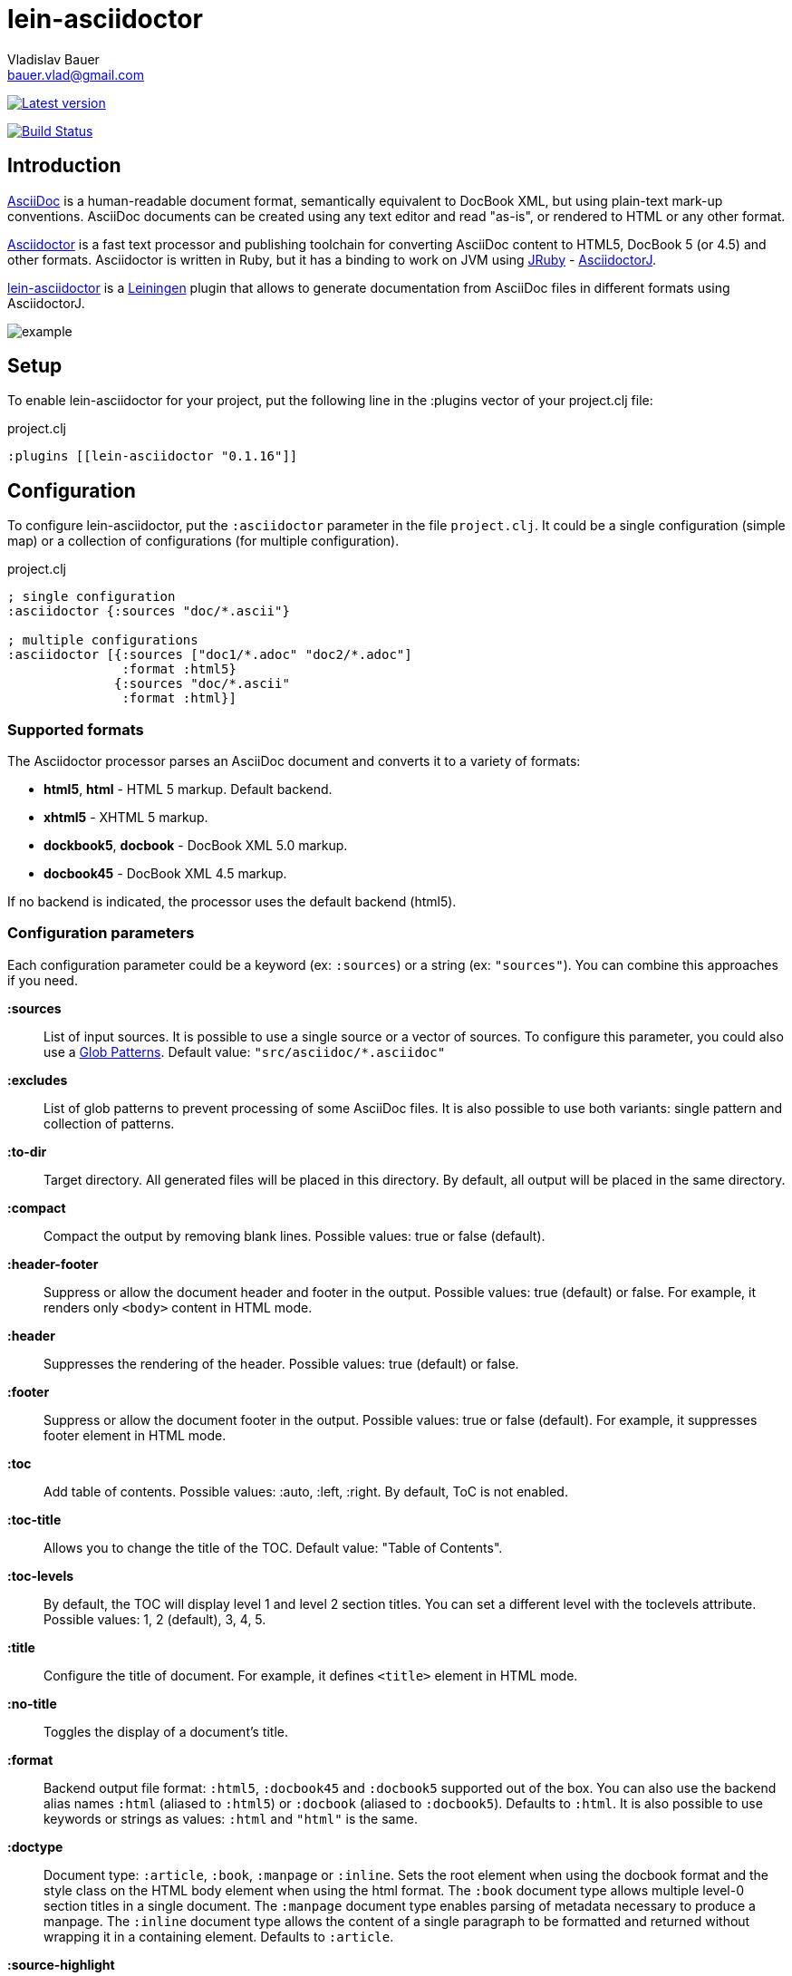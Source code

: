 :author: Vladislav Bauer
:email: bauer.vlad@gmail.com
= lein-asciidoctor =

image:https://clojars.org/lein-asciidoctor/latest-version.svg["Latest version", link="https://clojars.org/lein-asciidoctor"]

image:https://travis-ci.org/asciidoctor/asciidoctor-lein-plugin.svg?branch=master["Build Status", link="https://travis-ci.org/asciidoctor/asciidoctor-lein-plugin"]


== Introduction ==

link:http://www.methods.co.nz/asciidoc/[AsciiDoc] is a human-readable document format, semantically equivalent to DocBook XML, but using plain-text mark-up conventions. AsciiDoc documents can be created using any text editor and read "as-is", or rendered to HTML or any other format.

link:http://asciidoctor.org[Asciidoctor] is a fast text processor and publishing toolchain for converting AsciiDoc content to HTML5, DocBook 5 (or 4.5) and other formats. Asciidoctor is written in Ruby, but it has a binding to work on JVM using link:http://jruby.org[JRuby] - link:https://github.com/asciidoctor/asciidoctorj[AsciidoctorJ].

link:https://github.com/asciidoctor/asciidoctor-lein-plugin[lein-asciidoctor] is a link:http://leiningen.org[Leiningen] plugin that allows to generate documentation from AsciiDoc files in different formats using AsciidoctorJ.

image::https://raw.githubusercontent.com/asciidoctor/asciidoctor-lein-plugin/master/misc/example.png[]


== Setup ==

To enable lein-asciidoctor for your project, put the following line in the :plugins vector of your project.clj file:

[source,clojure]
.project.clj
----
:plugins [[lein-asciidoctor "0.1.16"]]
----


== Configuration ==

To configure lein-asciidoctor, put the `:asciidoctor` parameter in the file `project.clj`. It could be a single configuration (simple map) or a collection of configurations (for multiple configuration).

[source,clojure]
.project.clj
----
; single configuration
:asciidoctor {:sources "doc/*.ascii"}

; multiple configurations
:asciidoctor [{:sources ["doc1/*.adoc" "doc2/*.adoc"]
               :format :html5}
              {:sources "doc/*.ascii"
               :format :html}]
----


=== Supported formats ===

The Asciidoctor processor parses an AsciiDoc document and converts it to a variety of formats:

* *html5*, *html* - HTML 5 markup. Default backend.
* *xhtml5* - XHTML 5 markup.
* *dockbook5*, *docbook* - DocBook XML 5.0 markup.
* *docbook45* - DocBook XML 4.5 markup.

If no backend is indicated, the processor uses the default backend (html5).


=== Configuration parameters ===

Each configuration parameter could be a keyword (ex: `:sources`) or a string (ex: `"sources"`). You can combine this approaches if you need.

*:sources*:: List of input sources. It is possible to use a single source or a vector of sources. To configure this parameter, you could also use a link:http://en.wikipedia.org/wiki/Glob_(programming)[Glob Patterns]. Default value: `"src/asciidoc/*.asciidoc"`

*:excludes*:: List of glob patterns to prevent processing of some AsciiDoc files. It is also possible to use both variants: single pattern and collection of patterns.

*:to-dir*:: Target directory. All generated files will be placed in this directory. By default, all output will be placed in the same directory.

*:compact*:: Compact the output by removing blank lines. Possible values: true or false (default).

*:header-footer*:: Suppress or allow the document header and footer in the output. Possible values: true (default) or false. For example, it renders only `<body>` content in HTML mode.

*:header*:: Suppresses the rendering of the header. Possible values: true (default) or false.

*:footer*:: Suppress or allow the document footer in the output. Possible values: true or false (default). For example, it suppresses footer element in HTML mode.

*:toc*:: Add table of contents. Possible values: :auto, :left, :right. By default, ToC is not enabled.

*:toc-title*:: Allows you to change the title of the TOC. Default value: "Table of Contents".

*:toc-levels*:: By default, the TOC will display level 1 and level 2 section titles. You can set a different level with the toclevels attribute. Possible values: 1, 2 (default), 3, 4, 5.

*:title*:: Configure the title of document. For example, it defines `<title>` element in HTML mode.

*:no-title*:: Toggles the display of a document’s title.

*:format*:: Backend output file format: `:html5`, `:docbook45` and `:docbook5` supported out of the box. You can also use the backend alias names `:html` (aliased to `:html5`) or `:docbook` (aliased to `:docbook5`). Defaults to `:html`. It is also possible to use keywords or strings as values: `:html` and `"html"` is the same.

*:doctype*:: Document type: `:article`, `:book`, `:manpage` or `:inline`. Sets the root element when using the docbook format and the style class on the HTML body element when using the html format. The `:book` document type allows multiple level-0 section titles in a single document. The `:manpage` document type enables parsing of metadata necessary to produce a manpage. The `:inline` document type allows the content of a single paragraph to be formatted and returned without wrapping it in a containing element. Defaults to `:article`.

*:source-highlight*:: Enable syntax hightlighter for source codes. Possible values: true or false (default).

*:extract-css*:: Extract CSS resources in the output directory. Default `asciidoctor.css` will be extracted always. CSS file for syntax hightlighter (`coderay-asciidoctor.css`) will be extracted if `:source-highlight` parameter is turned on.

*:safe*:: Set safe mode level: unsafe(0), safe(1), server(10) or secure(20). Disables potentially dangerous macros in source files, such as include::[]. If not set, the safe mode level defaults to unsafe when Asciidoctor is invoked. It is possible to use text values in different casses (like `safe`, `unsafe`, `SAFE`, etc), keywords (`:safe`, `:unsafe`, etc.) or numbers (0, 1, etc.). Default value: UNSAFE.


== Usage ==

To run lein-asciidoctor plugin, you need to execute the following command in the command line:
[source,bash]
----
lein asciidoc
----

To enable this plugin at the compile stage (for example, during `lein compile` or `lein uberjar`), use the following Leiningen hook:
[source,clojure]
----
:hooks [lein-asciidoctor.plugin]
----

To show help for CLI, use:
[source,bash]
----
lein help asciidoc
----


== Examples ==

=== Detailed example ===

[source,clojure]
.project.clj
----
:asciidoctor [{:sources ["doc/*.ascii"]
              :to-dir "doc-generated"
              :compact true
              :format :html5
              :extract-css true
              :toc :left
              :title "Just an example"
              :source-highlight true}]
----

.As result you will get the following:
* Directory `doc` will be scanned for input sources using pattern `*.ascii`.
* All found sources will be converted into HTML files (`:html5`) in the output directory `doc-generated`:
** All spaces in the output text files will be trimmed.
** Table of contents will be placed at the left part of each HTML document.
** Each generated HTML document will have the title `Just an example`.
** Syntax hightlighter will be applied on each code block.
* CSS files `asciidoctor.css` and `coderay-asciidoctor.css` will be extracted in the same output directory.

=== GitHub Pages ===

link:http://asciidoctor.github.io/asciidoctor-lein-plugin[GitHub Pages] for this project were also generated using lein-asciidoctor.

=== Example project ===

Just clone current repository and try to play with link:https://github.com/asciidoctor/asciidoctor-lein-plugin/tree/master/example[`example`] project for better understanding how to use lein-asciidoctor.


== Unit testing ==
To run unit tests:
[source,bash]
----
lein with-profile dev midje
----


==  Useful links ==

* link:http://www.methods.co.nz/asciidoc/[Full AsciiDoc documentation]
* link:http://powerman.name/doc/asciidoc[AsciiDoc cheatsheet]
* link:http://asciidoctor.org/docs/asciidoc-syntax-quick-reference/[AsciiDoc Syntax Quick Reference]
* link:http://asciidoctor.org/docs/asciidoc-writers-guide/[AsciiDoc Writer’s Guide]
* link:http://www.compileonline.com/try_asciidoc_online.php[Try AsciiDoc Online]


== Copyright and Licensing ==

Copyright © 2014 Vladislav Bauer and the Asciidoctor Project. Free use of this software is granted under the terms of the MIT License.

See the link:https://github.com/asciidoctor/asciidoctor-lein-plugin/blob/master/LICENSE.adoc[LICENSE] file for details.
